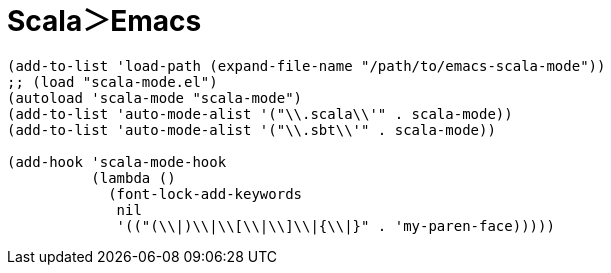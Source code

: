 = Scala＞Emacs
:toc:

[source, elisp]
--------------------------------
(add-to-list 'load-path (expand-file-name "/path/to/emacs-scala-mode"))
;; (load "scala-mode.el")
(autoload 'scala-mode "scala-mode")
(add-to-list 'auto-mode-alist '("\\.scala\\'" . scala-mode))
(add-to-list 'auto-mode-alist '("\\.sbt\\'" . scala-mode))

(add-hook 'scala-mode-hook
          (lambda ()
            (font-lock-add-keywords
             nil
             '(("(\\|)\\|\\[\\|\\]\\|{\\|}" . 'my-paren-face)))))
--------------------------------

